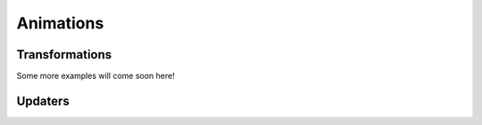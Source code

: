 Animations
============


Transformations
#################

Some more examples will come soon here!

Updaters
##########

.. manim:: RotationUpdater

    class RotationUpdater(Scene):
        def construct(self):
            def my_rotation_updater(mobj,dt):
                mobj.rotate_about_origin(dt)
            line_reference = Line(ORIGIN, LEFT).set_color(WHITE)
            line_moving = Line(ORIGIN, LEFT).set_color(BLUE)
            line_moving.add_updater(my_rotation_updater)
            self.add(line_reference, line_moving)
            self.wait(PI)

.. manim:: RotationUpdater2

    class RotationUpdater2(Scene):
        def construct(self):
            def updater_forth(mobj, dt):
                mobj.rotate_about_origin(dt)
            def updater_back(mobj, dt):
                mobj.rotate_about_origin(-dt)
            line_reference = Line(ORIGIN, LEFT).set_color(WHITE)
            line_moving = Line(ORIGIN, LEFT).set_color(YELLOW)
            line_moving.add_updater(updater_forth)
            self.add(line_reference, line_moving)
            self.wait(2)
            line_moving.remove_updater(updater_forth)
            line_moving.add_updater(updater_back)
            self.wait(2)
            line_moving.remove_updater(updater_back)
            self.wait(0.5)

.. manim:: NumberLinePointer

    class NumberLinePointer(Scene):
        def construct(self):
            number_line = NumberLine()  ##with all your parameters and stuff
            pointer = Vector(DOWN)
            label = MathTex("x").add_updater(lambda m: m.next_to(pointer, UP))

            pointer_value = ValueTracker(0)
            pointer.add_updater(
                lambda m: m.next_to( number_line.n2p(pointer_value.get_value()), UP)
            )
            self.add(number_line, pointer, label)
            self.play(pointer_value.set_value, 5)
            self.wait()
            self.play(pointer_value.set_value, 3)
            self.wait()

.. manim:: PointWithTrace

    class PointWithTrace(Scene):
        def construct(self):
            path = VMobject()
            dot = Dot()
            path.set_points_as_corners([dot.get_center(), dot.get_center()])
            def update_path(path):
                previus_path = path.copy()
                previus_path.add_points_as_corners([dot.get_center()])
                path.become(previus_path)
            path.add_updater(update_path)
            self.add(path, dot)
            self.play(Rotating(dot, radians=PI, about_point=RIGHT, run_time=2))
            self.wait()
            self.play(dot.shift, UP)
            self.play(dot.shift, LEFT)
            self.wait()

.. manim:: PointMovingWithValTracker

    class PointMovingWithValTracker(Scene):
        def construct(self):
            dot_disp = Dot().set_color(RED)
            self.add(dot_disp)
            tick_start = 1
            tick_end = 2
            val_tracker = ValueTracker(tick_start)
            def dot_updater(mob):
                mob.set_y(val_tracker.get_value())
            dot_disp.add_updater(dot_updater)
            self.play(val_tracker.set_value, tick_end, rate_func=linear)
            self.wait()

.. manim:: RotationValTracker

    class RotationValTracker(Scene):
        def construct(self):
            tick_start = 0
            tick_end = 2 * PI
            val_tracker = ValueTracker(tick_start)
            def my_rotation_updater(mobj):
                mobj.rotate_about_origin(1 / 30) # be careful: This is framerate dependent!
            line_reference = Line(ORIGIN, LEFT).set_color(WHITE)
            line_moving = Line(ORIGIN, LEFT).set_color(ORANGE)
            line_moving.add_updater(my_rotation_updater)
            self.add(line_reference, line_moving)
            self.play(val_tracker.set_value, tick_end, run_time=PI)

.. manim:: PlaneFadeOut
      
    class PlaneFadeOut(Scene):
        
        def construct(self):
            
            sq2= Square()
            
            sq1= Square()
            sq1.next_to(sq2,LEFT)
            
            sq3= Square()
            sq3.next_to(sq2,RIGHT)
            
            circ = Circle()
            circ.next_to(sq2,DOWN)
            
            self.add(sq1,sq2,sq3,circ)
            self.wait()
            
            self.play(FadeOut(sq1),FadeOut(sq2),FadeOut(sq3))
            self.wait()

.. manim:: FadeInAndOut
    
    class FadeInAndOut(Scene):
        def construct(self):
            square = Square(color=BLUE).shift(2*UP)
            
            annotation = Text('Fade In', height=.8)
            self.add(annotation)
            self.play(FadeIn(square))
            
            annotation.become(Text('Fade Out', height=.8))
            self.add(annotation)
            self.play(FadeOut(square))


